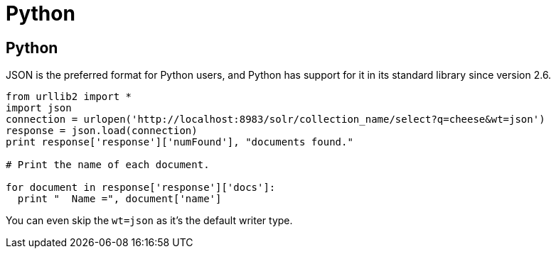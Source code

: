 = Python
// Licensed to the Apache Software Foundation (ASF) under one
// or more contributor license agreements.  See the NOTICE file
// distributed with this work for additional information
// regarding copyright ownership.  The ASF licenses this file
// to you under the Apache License, Version 2.0 (the
// "License"); you may not use this file except in compliance
// with the License.  You may obtain a copy of the License at
//
//   http://www.apache.org/licenses/LICENSE-2.0
//
// Unless required by applicable law or agreed to in writing,
// software distributed under the License is distributed on an
// "AS IS" BASIS, WITHOUT WARRANTIES OR CONDITIONS OF ANY
// KIND, either express or implied.  See the License for the
// specific language governing permissions and limitations
// under the License.

== Python

JSON is the preferred format for Python users, and Python has support for it in its standard library since version 2.6.

[source,python]
----
from urllib2 import *
import json
connection = urlopen('http://localhost:8983/solr/collection_name/select?q=cheese&wt=json')
response = json.load(connection)
print response['response']['numFound'], "documents found."

# Print the name of each document.

for document in response['response']['docs']:
  print "  Name =", document['name']
----

You can even skip the `wt=json` as it's the default writer type.
